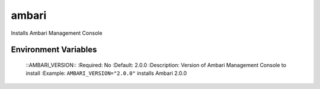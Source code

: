 
======
ambari
======

Installs Ambari Management Console

Environment Variables
---------------------

  ::AMBARI_VERSION::
  :Required: No
  :Default: 2.0.0
  :Description: Version of Ambari Management Console to install
  :Example: ``AMBARI_VERSION="2.0.0"`` installs Ambari 2.0.0
